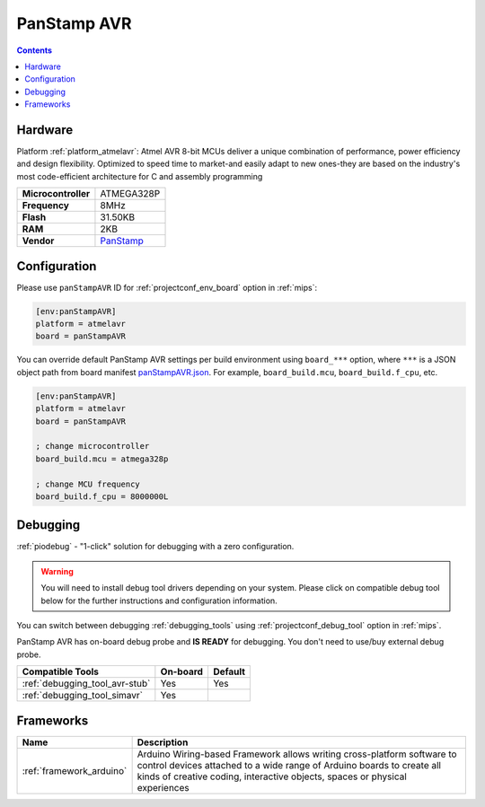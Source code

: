 
.. _board_atmelavr_panStampAVR:

PanStamp AVR
============

.. contents::

Hardware
--------

Platform :ref:`platform_atmelavr`: Atmel AVR 8-bit MCUs deliver a unique combination of performance, power efficiency and design flexibility. Optimized to speed time to market-and easily adapt to new ones-they are based on the industry's most code-efficient architecture for C and assembly programming

.. list-table::

  * - **Microcontroller**
    - ATMEGA328P
  * - **Frequency**
    - 8MHz
  * - **Flash**
    - 31.50KB
  * - **RAM**
    - 2KB
  * - **Vendor**
    - `PanStamp <http://www.panstamp.com/product/panstamp-avr/?utm_source=platformio.org&utm_medium=docs>`__


Configuration
-------------

Please use ``panStampAVR`` ID for :ref:`projectconf_env_board` option in :ref:`mips`:

.. code-block:: ini

  [env:panStampAVR]
  platform = atmelavr
  board = panStampAVR

You can override default PanStamp AVR settings per build environment using
``board_***`` option, where ``***`` is a JSON object path from
board manifest `panStampAVR.json <https://github.com/platformio/platform-atmelavr/blob/master/boards/panStampAVR.json>`_. For example,
``board_build.mcu``, ``board_build.f_cpu``, etc.

.. code-block:: ini

  [env:panStampAVR]
  platform = atmelavr
  board = panStampAVR

  ; change microcontroller
  board_build.mcu = atmega328p

  ; change MCU frequency
  board_build.f_cpu = 8000000L

Debugging
---------

:ref:`piodebug` - "1-click" solution for debugging with a zero configuration.

.. warning::
    You will need to install debug tool drivers depending on your system.
    Please click on compatible debug tool below for the further
    instructions and configuration information.

You can switch between debugging :ref:`debugging_tools` using
:ref:`projectconf_debug_tool` option in :ref:`mips`.

PanStamp AVR has on-board debug probe and **IS READY** for debugging. You don't need to use/buy external debug probe.

.. list-table::
  :header-rows:  1

  * - Compatible Tools
    - On-board
    - Default
  * - :ref:`debugging_tool_avr-stub`
    - Yes
    - Yes
  * - :ref:`debugging_tool_simavr`
    - Yes
    -

Frameworks
----------
.. list-table::
    :header-rows:  1

    * - Name
      - Description

    * - :ref:`framework_arduino`
      - Arduino Wiring-based Framework allows writing cross-platform software to control devices attached to a wide range of Arduino boards to create all kinds of creative coding, interactive objects, spaces or physical experiences
